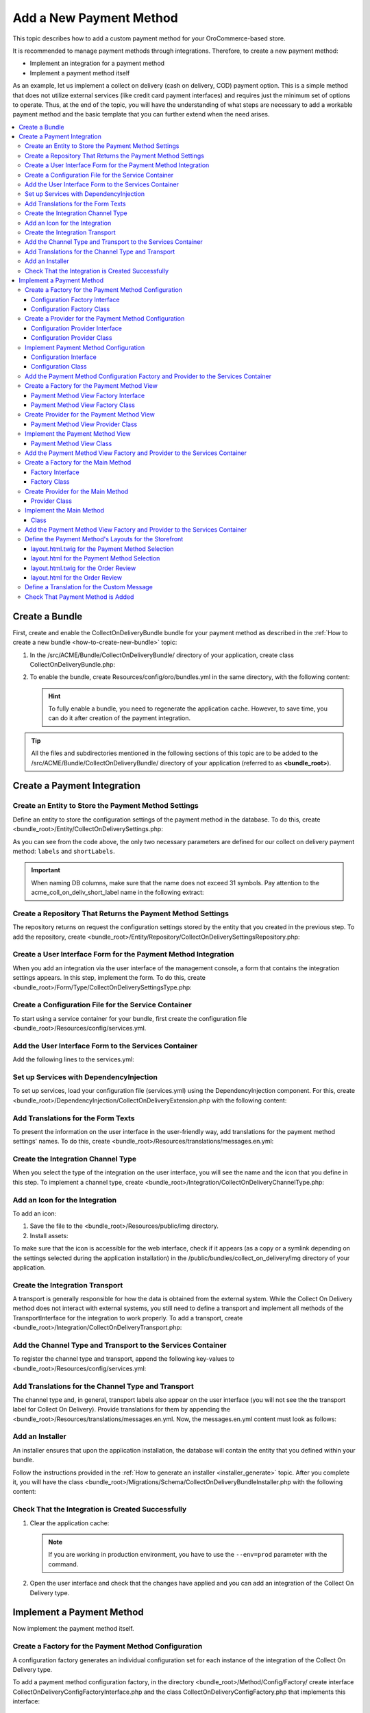 Add a New Payment Method
========================

This topic describes how to add a custom payment method for your OroCommerce-based store.

It is recommended to manage payment methods through integrations. Therefore, to create a new payment method:

- Implement an integration for a payment method
- Implement a payment method itself

As an example, let us implement a collect on delivery (cash on delivery, COD) payment option. This is a simple method that does not utilize external services (like credit card payment interfaces) and requires just the minimum set of options to operate. Thus, at the end of the topic, you will have the understanding of what steps are necessary to add a workable payment method and the basic template that you can further extend when the need arises.

.. contents::
   :local:

Create a Bundle
---------------

First, create and enable the CollectOnDeliveryBundle bundle for your payment method as described in the :ref:`How to create a new bundle <how-to-create-new-bundle>` topic:

1. In the /src/ACME/Bundle/CollectOnDeliveryBundle/ directory of your application, create class CollectOnDeliveryBundle.php:

.. code-block:: php
   :linenos:

    <?php

    namespace ACME\Bundle\CollectOnDeliveryBundle;

    use Symfony\Component\HttpKernel\Bundle\Bundle;

    class CollectOnDeliveryBundle extends Bundle
    {
    }

2. To enable the bundle, create Resources/config/oro/bundles.yml in the same directory, with the following content:

   .. code-block:: yaml
       :linenos:

       # src/ACME/Bundle/CollectOnDeliveryBundle/Resources/config/oro/bundles.yml
       bundles:
           - ACME\Bundle\CollectOnDeliveryBundle\CollectOnDeliveryBundle

   .. hint:: To fully enable a bundle, you need to regenerate the application cache. However, to save time, you can do it after creation of the payment integration.


.. tip::
   All the files and subdirectories mentioned in the following sections of this topic are to be added to the /src/ACME/Bundle/CollectOnDeliveryBundle/ directory of your application (referred to as **<bundle_root>**).

Create a Payment Integration
----------------------------

Create an Entity to Store the Payment Method Settings
^^^^^^^^^^^^^^^^^^^^^^^^^^^^^^^^^^^^^^^^^^^^^^^^^^^^^

Define an entity to store the configuration settings of the payment method in the database. To do this, create <bundle_root>/Entity/CollectOnDeliverySettings.php:

.. code-block:: php
   :linenos:

   <?php

   namespace ACME\Bundle\CollectOnDeliveryBundle\Entity;

   use Doctrine\ORM\Mapping as ORM;
   use Doctrine\Common\Collections\ArrayCollection;
   use Doctrine\Common\Collections\Collection;
   use Oro\Bundle\IntegrationBundle\Entity\Transport;
   use Oro\Bundle\LocaleBundle\Entity\LocalizedFallbackValue;
   use Symfony\Component\HttpFoundation\ParameterBag;

   /**
    * @ORM\Entity(
    *     repositoryClass="ACME\Bundle\CollectOnDeliveryBundle\Entity\Repository\CollectOnDeliverySettingsRepository"
    * )
    */
   class CollectOnDeliverySettings extends Transport
   {
       /**
        * @var Collection|LocalizedFallbackValue[]
        *
        * @ORM\ManyToMany(
        *      targetEntity="Oro\Bundle\LocaleBundle\Entity\LocalizedFallbackValue",
        *      cascade={"ALL"},
        *      orphanRemoval=true
        * )
        * @ORM\JoinTable(
        *      name="acme_coll_on_deliv_trans_label",
        *      joinColumns={
        *          @ORM\JoinColumn(name="transport_id", referencedColumnName="id", onDelete="CASCADE")
        *      },
        *      inverseJoinColumns={
        *          @ORM\JoinColumn(name="localized_value_id", referencedColumnName="id", onDelete="CASCADE", unique=true)
        *      }
        * )
        */
       private $labels;

       /**
        * @var Collection|LocalizedFallbackValue[]
        *
        * @ORM\ManyToMany(
        *      targetEntity="Oro\Bundle\LocaleBundle\Entity\LocalizedFallbackValue",
        *      cascade={"ALL"},
        *      orphanRemoval=true
        * )
        * @ORM\JoinTable(
        *      name="acme_coll_on_deliv_short_label",
        *      joinColumns={
        *          @ORM\JoinColumn(name="transport_id", referencedColumnName="id", onDelete="CASCADE")
        *      },
        *      inverseJoinColumns={
        *          @ORM\JoinColumn(name="localized_value_id", referencedColumnName="id", onDelete="CASCADE", unique=true)
        *      }
        * )
        */
       private $shortLabels;

       /**
        * @var ParameterBag
        */
       private $settings;

       public function __construct()
       {
           $this->labels = new ArrayCollection();
           $this->shortLabels = new ArrayCollection();
       }

       /**
        * @return Collection|LocalizedFallbackValue[]
        */
       public function getLabels()
       {
           return $this->labels;
       }

       /**
        * @param LocalizedFallbackValue $label
        *
        * @return $this
        */
       public function addLabel(LocalizedFallbackValue $label)
       {
           if (!$this->labels->contains($label)) {
               $this->labels->add($label);
           }

           return $this;
       }

       /**
        * @param LocalizedFallbackValue $label
        *
        * @return $this
        */
       public function removeLabel(LocalizedFallbackValue $label)
       {
           if ($this->labels->contains($label)) {
               $this->labels->removeElement($label);
           }

           return $this;
       }

       /**
        * @return Collection|LocalizedFallbackValue[]
        */
       public function getShortLabels()
       {
           return $this->shortLabels;
       }

       /**
        * @param LocalizedFallbackValue $label
        *
        * @return $this
        */
       public function addShortLabel(LocalizedFallbackValue $label)
       {
           if (!$this->shortLabels->contains($label)) {
               $this->shortLabels->add($label);
           }

           return $this;
       }

       /**
        * @param LocalizedFallbackValue $label
        *
        * @return $this
        */
       public function removeShortLabel(LocalizedFallbackValue $label)
       {
           if ($this->shortLabels->contains($label)) {
               $this->shortLabels->removeElement($label);
           }

           return $this;
       }

       /**
        * @return ParameterBag
        */
       public function getSettingsBag()
       {
           if (null === $this->settings) {
               $this->settings = new ParameterBag(
                   [
                       'labels' => $this->getLabels(),
                       'short_labels' => $this->getShortLabels(),
                   ]
               );
           }

           return $this->settings;
       }
   }

As you can see from the code above, the only two necessary parameters are defined for our collect on delivery payment method: ``labels`` and ``shortLabels``.

.. important::
   When naming DB columns, make sure that the name does not exceed 31 symbols. Pay attention to the acme_coll_on_deliv_short_label name in the following extract:

   .. code-block:: php
      :linenos:

        * @ORM\JoinTable(
        *      name="acme_coll_on_deliv_short_label",
        *      joinColumns={
        *          @ORM\JoinColumn(name="transport_id", referencedColumnName="id", onDelete="CASCADE")
        *      },
        *      ...
        * )


Create a Repository That Returns the Payment Method Settings
^^^^^^^^^^^^^^^^^^^^^^^^^^^^^^^^^^^^^^^^^^^^^^^^^^^^^^^^^^^^

The repository returns on request the configuration settings stored by the entity that you created in the previous step. To add the repository, create <bundle_root>/Entity/Repository/CollectOnDeliverySettingsRepository.php:

.. code-block:: php
   :linenos:

   <?php

   namespace ACME\Bundle\CollectOnDeliveryBundle\Entity\Repository;

   use ACME\Bundle\CollectOnDeliveryBundle\Entity\CollectOnDeliverySettings;
   use Doctrine\ORM\EntityRepository;

   class CollectOnDeliverySettingsRepository extends EntityRepository
   {
       /**
        * @return CollectOnDeliverySettings[]
        */
       public function getEnabledSettings()
       {
           return $this->createQueryBuilder('settings')
               ->innerJoin('settings.channel', 'channel')
               ->andWhere('channel.enabled = true')
               ->getQuery()
               ->getResult();
       }
   }

Create a User Interface Form for the Payment Method Integration
^^^^^^^^^^^^^^^^^^^^^^^^^^^^^^^^^^^^^^^^^^^^^^^^^^^^^^^^^^^^^^^

When you add an integration via the user interface of the management console, a form that contains the integration settings appears. In this step, implement the form. To do this, create <bundle_root>/Form/Type/CollectOnDeliverySettingsType.php:

.. code-block:: php
   :linenos:

   <?php

   namespace ACME\Bundle\CollectOnDeliveryBundle\Form\Type;

   use ACME\Bundle\CollectOnDeliveryBundle\Entity\CollectOnDeliverySettings;
   use Oro\Bundle\LocaleBundle\Form\Type\LocalizedFallbackValueCollectionType;
   use Symfony\Component\Form\AbstractType;
   use Symfony\Component\Form\FormBuilderInterface;
   use Symfony\Component\OptionsResolver\OptionsResolver;
   use Symfony\Component\Validator\Constraints\NotBlank;

   class CollectOnDeliverySettingsType extends AbstractType
   {
       const BLOCK_PREFIX = 'acme_collect_on_delivery_setting_type';

       /**
        * {@inheritDoc}
        */
       public function buildForm(FormBuilderInterface $builder, array $options)
       {
           $builder
               ->add(
                   'labels',
                   LocalizedFallbackValueCollectionType::NAME,
                   [
                       'label' => 'acme.collect_on_delivery.settings.labels.label',
                       'required' => true,
                       'options' => ['constraints' => [new NotBlank()]],
                   ]
               )
               ->add(
                   'shortLabels',
                   LocalizedFallbackValueCollectionType::NAME,
                   [
                       'label' => 'acme.collect_on_delivery.settings.short_labels.label',
                       'required' => true,
                       'options' => ['constraints' => [new NotBlank()]],
                   ]
               );
       }

       /**
        * {@inheritDoc}
        */
       public function configureOptions(OptionsResolver $resolver)
       {
           $resolver->setDefaults(
               [
                   'data_class' => CollectOnDeliverySettings::class,
               ]
           );
       }

       /**
        * {@inheritDoc}
        */
       public function getBlockPrefix()
       {
           return self::BLOCK_PREFIX;
       }

   }

Create a Configuration File for the Service Container
^^^^^^^^^^^^^^^^^^^^^^^^^^^^^^^^^^^^^^^^^^^^^^^^^^^^^

To start using a service container for your bundle, first create the configuration file <bundle_root>/Resources/config/services.yml.

Add the User Interface Form to the Services Container
^^^^^^^^^^^^^^^^^^^^^^^^^^^^^^^^^^^^^^^^^^^^^^^^^^^^^

Add the following lines to the services.yml:

.. code-block:: yaml
   :linenos:

     acme_collect_on_delivery.form.type.settings:
         class: 'ACME\Bundle\CollectOnDeliveryBundle\Form\Type\CollectOnDeliverySettingsType'
         tags:
             - { name: form.type }


Set up Services with DependencyInjection
^^^^^^^^^^^^^^^^^^^^^^^^^^^^^^^^^^^^^^^^

To set up services, load your configuration file (services.yml) using the DependencyInjection component. For this, create <bundle_root>/DependencyInjection/CollectOnDeliveryExtension.php with the following content:

.. code-block:: php
   :linenos:

   <?php

   namespace ACME\Bundle\CollectOnDeliveryBundle\DependencyInjection;

   use Symfony\Component\Config\FileLocator;
   use Symfony\Component\DependencyInjection\ContainerBuilder;
   use Symfony\Component\DependencyInjection\Loader;
   use Symfony\Component\HttpKernel\DependencyInjection\Extension;

   class CollectOnDeliveryExtension extends Extension
   {
       /** @internal */
       const ALIAS = 'collect_on_delivery';

       /**
        * @param array            $configs
        * @param ContainerBuilder $container
        *
        * @throws \Exception
        */
       public function load(array $configs, ContainerBuilder $container)
       {
           $loader = new Loader\YamlFileLoader($container, new FileLocator(__DIR__.'/../Resources/config'));
           $loader->load('services.yml');
       }

       /**
        * @return string
        */
       public function getAlias()
       {
           return static::ALIAS;
       }
   }



Add Translations for the Form Texts
^^^^^^^^^^^^^^^^^^^^^^^^^^^^^^^^^^^

To present the information on the user interface in the user-friendly way, add translations for the payment method settings' names. To do this, create <bundle_root>/Resources/translations/messages.en.yml:

.. code-block:: yaml
   :linenos:

   acme:
    collect_on_delivery:
        settings:
            labels.label: 'Label'
            short_labels.label: 'Short Label'


Create the Integration Channel Type
^^^^^^^^^^^^^^^^^^^^^^^^^^^^^^^^^^^

When you select the type of the integration on the user interface, you will see the name and the icon that you define in this step. To implement a channel type, create <bundle_root>/Integration/CollectOnDeliveryChannelType.php:

.. code-block:: php
   :linenos:

   <?php

   namespace ACME\Bundle\CollectOnDeliveryBundle\Integration;

   use Oro\Bundle\IntegrationBundle\Provider\ChannelInterface;
   use Oro\Bundle\IntegrationBundle\Provider\IconAwareIntegrationInterface;

   class CollectOnDeliveryChannelType implements ChannelInterface, IconAwareIntegrationInterface
   {

       /**
        * {@inheritDoc}
        */
       public function getLabel()
       {
           return 'acme.collect_on_delivery.channel_type.label';
       }

       /**
        * {@inheritDoc}
        */
       public function getIcon()
       {
           return 'bundles/acmecollectondelivery/img/collect-on-delivery-icon.png';
       }
   }

Add an Icon for the Integration
^^^^^^^^^^^^^^^^^^^^^^^^^^^^^^^

To add an icon:

1. Save the file to the <bundle_root>/Resources/public/img directory.
2. Install assets:

   .. code-block:: bash
       :linenos:

       bin/console assets:install --symlink

To make sure that the icon is accessible for the web interface, check if it appears (as a copy or a symlink depending on the settings selected during the application installation) in the /public/bundles/collect_on_delivery/img directory of your application.

Create the Integration Transport
^^^^^^^^^^^^^^^^^^^^^^^^^^^^^^^^

A transport is generally responsible for how the data is obtained from the external system. While the Collect On Delivery method does not interact with external systems, you still need to define a transport and implement all methods of the TransportInterface for the integration to work properly. To add a transport, create <bundle_root>/Integration/CollectOnDeliveryTransport.php:

.. code-block:: php
   :linenos:


   <?php

   namespace ACME\Bundle\CollectOnDeliveryBundle\Integration;

   use ACME\Bundle\CollectOnDeliveryBundle\Entity\CollectOnDeliverySettings;
   use ACME\Bundle\CollectOnDeliveryBundle\Form\Type\CollectOnDeliverySettingsType;
   use Oro\Bundle\IntegrationBundle\Entity\Transport;
   use Oro\Bundle\IntegrationBundle\Provider\TransportInterface;

   class CollectOnDeliveryTransport implements TransportInterface
   {
       /**
        * {@inheritDoc}
        */
       public function init(Transport $transportEntity)
       {
       }

       /**
        * {@inheritDoc}
        */
       public function getLabel()
       {
           return 'acme.collect_on_delivery.settings.transport.label';
       }

       /**
        * {@inheritDoc}
        */
       public function getSettingsFormType()
       {
           return CollectOnDeliverySettingsType::class;
       }

       /**
        * {@inheritDoc}
        */
       public function getSettingsEntityFQCN()
       {
           return CollectOnDeliverySettings::class;
       }
   }


Add the Channel Type and Transport to the Services Container
^^^^^^^^^^^^^^^^^^^^^^^^^^^^^^^^^^^^^^^^^^^^^^^^^^^^^^^^^^^^

To register the channel type and transport, append the following key-values to <bundle_root>/Resources/config/services.yml:

.. code-block:: none
   :linenos:

   parameters:
       acme_collect_on_delivery.integration.type: 'collect_on_delivery'

   services:
       acme_collect_on_delivery.integration.channel:
           class: 'ACME\Bundle\CollectOnDeliveryBundle\Integration\CollectOnDeliveryChannelType'
           public: true
           tags:
               - { name: oro_integration.channel, type: %acme_collect_on_delivery.integration.type% }
               
       acme_collect_on_delivery.integration.transport:
           class: 'ACME\Bundle\CollectOnDeliveryBundle\Integration\CollectOnDeliveryTransport'
           public: false
           tags:
               - { name: oro_integration.transport, type: %acme_collect_on_delivery.integration.type%, channel_type: %acme_collect_on_delivery.integration.type% }


Add Translations for the Channel Type and Transport
^^^^^^^^^^^^^^^^^^^^^^^^^^^^^^^^^^^^^^^^^^^^^^^^^^^

The channel type and, in general, transport labels also appear on the user interface (you will not see the the transport label for Collect On Delivery). Provide translations for them by appending the <bundle_root>/Resources/translations/messages.en.yml. Now, the messages.en.yml content must look as follows:

.. code-block:: yaml
   :linenos:

   acme:
       collect_on_delivery:
           settings:
               labels.label: 'Labels'
               short_labels.label: 'Short Labels'
               transport.label: 'Collect on delivery'

           channel_type.label: 'Collect on delivery'


Add an Installer
^^^^^^^^^^^^^^^^

An installer ensures that upon the application installation, the database will contain the entity that you defined within your bundle.

Follow the instructions provided in the :ref:`How to generate an installer <installer_generate>` topic. After you complete it, you will have the class <bundle_root>/Migrations/Schema/CollectOnDeliveryBundleInstaller.php with the following content:

.. code-block:: php
   :linenos:

   <?php

   namespace ACME\Bundle\CollectOnDeliveryBundle\Migrations\Schema;

   use Doctrine\DBAL\Schema\Schema;
   use Oro\Bundle\MigrationBundle\Migration\Installation;
   use Oro\Bundle\MigrationBundle\Migration\QueryBag;

   /**
    * @SuppressWarnings(PHPMD.TooManyMethods)
    * @SuppressWarnings(PHPMD.ExcessiveClassLength)
    */
   class CollectOnDeliveryBundleInstaller implements Installation
   {
       /**
        * {@inheritDoc}
        */
       public function getMigrationVersion()
       {
           return 'v1_0';
       }

       /**
        * {@inheritDoc}
        */
       public function up(Schema $schema, QueryBag $queries)
       {
           /** Tables generation **/
           $this->createAcmeCollOnDelivTransLabelTable($schema);
           $this->createAcmeCollOnDelivShortLabelTable($schema);

           /** Foreign keys generation **/
           $this->addAcmeCollOnDelivTransLabelForeignKeys($schema);
           $this->addAcmeCollOnDelivShortLabelForeignKeys($schema);
       }

       /**
        * Create acme_coll_on_deliv_trans_label table
        *
        * @param Schema $schema
        */
       protected function createAcmeCollOnDelivTransLabelTable(Schema $schema)
       {
           $table = $schema->createTable('acme_coll_on_deliv_trans_label');
           $table->addColumn('transport_id', 'integer', []);
           $table->addColumn('localized_value_id', 'integer', []);
           $table->setPrimaryKey(['transport_id', 'localized_value_id']);
           $table->addIndex(['transport_id'], 'idx_13476d069909c13f', []);
           $table->addUniqueIndex(['localized_value_id'], 'uniq_13476d06eb576e89');
       }

       /**
        * Create acme_coll_on_deliv_short_label table
        *
        * @param Schema $schema
        */
       protected function createAcmeCollOnDelivShortLabelTable(Schema $schema)
       {
           $table = $schema->createTable('acme_coll_on_deliv_short_label');
           $table->addColumn('transport_id', 'integer', []);
           $table->addColumn('localized_value_id', 'integer', []);
           $table->addUniqueIndex(['localized_value_id'], 'uniq_2c81a8dceb576e89');
           $table->addIndex(['transport_id'], 'idx_2c81a8dc9909c13f', []);
           $table->setPrimaryKey(['transport_id', 'localized_value_id']);
       }

       /**
        * Add acme_coll_on_deliv_trans_label foreign keys.
        *
        * @param Schema $schema
        */
       protected function addAcmeCollOnDelivTransLabelForeignKeys(Schema $schema)
       {
           $table = $schema->getTable('acme_coll_on_deliv_trans_label');
           $table->addForeignKeyConstraint(
               $schema->getTable('oro_fallback_localization_val'),
               ['localized_value_id'],
               ['id'],
               ['onUpdate' => null, 'onDelete' => 'CASCADE']
           );
           $table->addForeignKeyConstraint(
               $schema->getTable('oro_integration_transport'),
               ['transport_id'],
               ['id'],
               ['onUpdate' => null, 'onDelete' => 'CASCADE']
           );
       }

       /**
        * Add acme_coll_on_deliv_short_label foreign keys.
        *
        * @param Schema $schema
        */
       protected function addAcmeCollOnDelivShortLabelForeignKeys(Schema $schema)
       {
           $table = $schema->getTable('acme_coll_on_deliv_short_label');
           $table->addForeignKeyConstraint(
               $schema->getTable('oro_fallback_localization_val'),
               ['localized_value_id'],
               ['id'],
               ['onUpdate' => null, 'onDelete' => 'CASCADE']
           );
           $table->addForeignKeyConstraint(
               $schema->getTable('oro_integration_transport'),
               ['transport_id'],
               ['id'],
               ['onUpdate' => null, 'onDelete' => 'CASCADE']
           );
       }
   }


Check That the Integration is Created Successfully
^^^^^^^^^^^^^^^^^^^^^^^^^^^^^^^^^^^^^^^^^^^^^^^^^^

1. Clear the application cache:

   .. code-block:: bash
       :linenos:

       bin/console cache:clear

   .. note::

      If you are working in production environment, you have to use the ``--env=prod`` parameter  with the command.

2. Open the user interface and check that the changes have applied and you can add an integration of the Collect On Delivery type.


Implement a Payment Method
--------------------------

Now implement the payment method itself.


Create a Factory for the Payment Method Configuration
^^^^^^^^^^^^^^^^^^^^^^^^^^^^^^^^^^^^^^^^^^^^^^^^^^^^^

A configuration factory generates an individual configuration set for each instance of the integration of the Collect On Delivery type.


To add a payment method configuration factory, in the directory <bundle_root>/Method/Config/Factory/ create interface CollectOnDeliveryConfigFactoryInterface.php and the class CollectOnDeliveryConfigFactory.php that implements this interface:


Configuration Factory Interface
~~~~~~~~~~~~~~~~~~~~~~~~~~~~~~~

.. code-block:: php
   :linenos:

   <?php

   namespace ACME\Bundle\CollectOnDeliveryBundle\PaymentMethod\Config\Factory;

   use ACME\Bundle\CollectOnDeliveryBundle\Entity\CollectOnDeliverySettings;
   use ACME\Bundle\CollectOnDeliveryBundle\PaymentMethod\Config\CollectOnDeliveryConfigInterface;

   interface CollectOnDeliveryConfigFactoryInterface
   {
       /**
        * @param CollectOnDeliverySettings $settings
        * @return CollectOnDeliveryConfigInterface
        */
       public function create(CollectOnDeliverySettings $settings);
   }

Configuration Factory Class
~~~~~~~~~~~~~~~~~~~~~~~~~~~


.. code-block:: php
   :linenos:

   <?php

   namespace ACME\Bundle\CollectOnDeliveryBundle\PaymentMethod\Config\Factory;

   use ACME\Bundle\CollectOnDeliveryBundle\Entity\CollectOnDeliverySettings;
   use ACME\Bundle\CollectOnDeliveryBundle\PaymentMethod\Config\CollectOnDeliveryConfig;
   use Doctrine\Common\Collections\Collection;
   use Oro\Bundle\IntegrationBundle\Generator\IntegrationIdentifierGeneratorInterface;
   use Oro\Bundle\LocaleBundle\Helper\LocalizationHelper;

   class CollectOnDeliveryConfigFactory implements CollectOnDeliveryConfigFactoryInterface
   {
       /**
        * @var LocalizationHelper
        */
       private $localizationHelper;

       /**
        * @var IntegrationIdentifierGeneratorInterface
        */
       private $identifierGenerator;

       /**
        * @param LocalizationHelper $localizationHelper
        * @param IntegrationIdentifierGeneratorInterface $identifierGenerator
        */
       public function __construct(
           LocalizationHelper $localizationHelper,
           IntegrationIdentifierGeneratorInterface $identifierGenerator
       ) {
           $this->localizationHelper = $localizationHelper;
           $this->identifierGenerator = $identifierGenerator;
       }

       /**
        * {@inheritDoc}
        */
       public function create(CollectOnDeliverySettings $settings)
       {
           $params = [];
           $channel = $settings->getChannel();

           $params[CollectOnDeliveryConfig::LABEL_KEY] = $this->getLocalizedValue($settings->getLabels());
           $params[CollectOnDeliveryConfig::SHORT_LABEL_KEY] = $this->getLocalizedValue($settings->getShortLabels());
           $params[CollectOnDeliveryConfig::ADMIN_LABEL_KEY] = $channel->getName();
           $params[CollectOnDeliveryConfig::PAYMENT_METHOD_IDENTIFIER_KEY] =
               $this->identifierGenerator->generateIdentifier($channel);

           return new CollectOnDeliveryConfig($params);
       }

       /**
        * @param Collection $values
        *
        * @return string
        */
       private function getLocalizedValue(Collection $values)
       {
           return (string)$this->localizationHelper->getLocalizedValue($values);
       }
   }

Create a Provider for the Payment Method Configuration
^^^^^^^^^^^^^^^^^^^^^^^^^^^^^^^^^^^^^^^^^^^^^^^^^^^^^^

A configuration provider accepts and integration id and returns settings based on it.


To add a payment method configuration provider, in the directory <bundle_root>/Method/Config/Provider/ create interface CollectOnDeliveryConfigProviderInterface.php and the class CollectOnDeliveryConfigProvider.php that implements this interface:


Configuration Provider Interface
~~~~~~~~~~~~~~~~~~~~~~~~~~~~~~~~

.. code-block:: php
   :linenos:

   <?php

   namespace ACME\Bundle\CollectOnDeliveryBundle\PaymentMethod\Config\Provider;

   use ACME\Bundle\CollectOnDeliveryBundle\PaymentMethod\Config\CollectOnDeliveryConfigInterface;

   interface CollectOnDeliveryConfigProviderInterface
   {
       /**
        * @return CollectOnDeliveryConfigInterface[]
        */
       public function getPaymentConfigs();

       /**
        * @param string $identifier
        * @return CollectOnDeliveryConfigInterface|null
        */
       public function getPaymentConfig($identifier);

       /**
        * @param string $identifier
        * @return bool
        */
       public function hasPaymentConfig($identifier);
   }


Configuration Provider Class
~~~~~~~~~~~~~~~~~~~~~~~~~~~~

.. code-block:: php
   :linenos:

   <?php

   namespace ACME\Bundle\CollectOnDeliveryBundle\PaymentMethod\Config\Provider;

   use ACME\Bundle\CollectOnDeliveryBundle\Entity\CollectOnDeliverySettings;
   use ACME\Bundle\CollectOnDeliveryBundle\Entity\Repository\CollectOnDeliverySettingsRepository;
   use ACME\Bundle\CollectOnDeliveryBundle\PaymentMethod\Config\CollectOnDeliveryConfigInterface;
   use ACME\Bundle\CollectOnDeliveryBundle\PaymentMethod\Config\Factory\CollectOnDeliveryConfigFactoryInterface;
   use Doctrine\Common\Persistence\ManagerRegistry;
   use Psr\Log\LoggerInterface;

   class CollectOnDeliveryConfigProvider implements CollectOnDeliveryConfigProviderInterface
   {
       /**
        * @var ManagerRegistry
        */
       protected $doctrine;

       /**
        * @var CollectOnDeliveryConfigFactoryInterface
        */
       protected $configFactory;

       /**
        * @var CollectOnDeliveryConfigInterface[]
        */
       protected $configs;

       /**
        * @var LoggerInterface
        */
       protected $logger;

       /**
        * @param ManagerRegistry $doctrine
        * @param LoggerInterface $logger
        * @param CollectOnDeliveryConfigFactoryInterface $configFactory
        */
       public function __construct(
           ManagerRegistry $doctrine,
           LoggerInterface $logger,
           CollectOnDeliveryConfigFactoryInterface $configFactory
       ) {
           $this->doctrine = $doctrine;
           $this->logger = $logger;
           $this->configFactory = $configFactory;
       }

       /**
        * {@inheritDoc}
        */
       public function getPaymentConfigs()
       {
           $configs = [];

           $settings = $this->getEnabledIntegrationSettings();

           foreach ($settings as $setting) {
               $config = $this->configFactory->create($setting);

               $configs[$config->getPaymentMethodIdentifier()] = $config;
           }

           return $configs;
       }

       /**
        * {@inheritDoc}
        */
       public function getPaymentConfig($identifier)
       {
           $paymentConfigs = $this->getPaymentConfigs();

           if ([] === $paymentConfigs || false === array_key_exists($identifier, $paymentConfigs)) {
               return null;
           }

           return $paymentConfigs[$identifier];
       }

       /**
        * {@inheritDoc}
        */
       public function hasPaymentConfig($identifier)
       {
           return null !== $this->getPaymentConfig($identifier);
       }

       /**
        * @return CollectOnDeliverySettings[]
        */
       protected function getEnabledIntegrationSettings()
       {
           try {
               /** @var CollectOnDeliverySettingsRepository $repository */
               $repository = $this->doctrine
                   ->getManagerForClass(CollectOnDeliverySettings::class)
                   ->getRepository(CollectOnDeliverySettings::class);

               return $repository->getEnabledSettings();
           } catch (\UnexpectedValueException $e) {
               $this->logger->critical($e->getMessage());

               return [];
           }
       }
   }


Implement Payment Method Configuration
^^^^^^^^^^^^^^^^^^^^^^^^^^^^^^^^^^^^^^

In the <bundle_root>/Method/Config directory, create the CollectOnDeliveryConfigInterface.php interface and the CollectOnDeliveryConfig.php class that implements this interface:


Configuration Interface
~~~~~~~~~~~~~~~~~~~~~~~

.. code-block:: php
   :linenos:

   <?php

   namespace ACME\Bundle\CollectOnDeliveryBundle\PaymentMethod\Config;

   use Oro\Bundle\PaymentBundle\Method\Config\PaymentConfigInterface;

   interface CollectOnDeliveryConfigInterface extends PaymentConfigInterface
   {
   }

Configuration Class
~~~~~~~~~~~~~~~~~~~

.. code-block:: php
   :linenos:

   <?php

   namespace ACME\Bundle\CollectOnDeliveryBundle\PaymentMethod\Config;

   use Symfony\Component\HttpFoundation\ParameterBag;

   class CollectOnDeliveryConfig extends ParameterBag implements CollectOnDeliveryConfigInterface
   {
       const LABEL_KEY = 'label';
       const SHORT_LABEL_KEY = 'short_label';
       const ADMIN_LABEL_KEY = 'admin_label';
       const PAYMENT_METHOD_IDENTIFIER_KEY = 'payment_method_identifier';

       /**
        * {@inheritDoc}
        */
       public function __construct(array $parameters)
       {
           parent::__construct($parameters);
       }

       /**
        * {@inheritDoc}
        */
       public function getLabel()
       {
           return (string)$this->get(self::LABEL_KEY);
       }

       /**
        * {@inheritDoc}
        */
       public function getShortLabel()
       {
           return (string)$this->get(self::SHORT_LABEL_KEY);
       }

       /**
        * {@inheritDoc}
        */
       public function getAdminLabel()
       {
           return (string)$this->get(self::ADMIN_LABEL_KEY);
       }

       /**
        * {@inheritDoc}
        */
       public function getPaymentMethodIdentifier()
       {
           return (string)$this->get(self::PAYMENT_METHOD_IDENTIFIER_KEY);
       }
   }


Add the Payment Method Configuration Factory and Provider to the Services Container
^^^^^^^^^^^^^^^^^^^^^^^^^^^^^^^^^^^^^^^^^^^^^^^^^^^^^^^^^^^^^^^^^^^^^^^^^^^^^^^^^^^

To register the payment method configuration factory and provider, append the following key-values to <bundle_root>/Resources/config/services.yml:

.. code-block:: yaml
   :linenos:

    acme_collect_on_delivery.factory.collect_on_delivery_config:
        class: ACME\Bundle\CollectOnDeliveryBundle\Method\Config\Factory\CollectOnDeliveryConfigFactory
        public: false
        arguments:
            - '@oro_locale.helper.localization'
            - '@acme_collect_on_delivery.generator.collect_on_delivery_config_identifier'

    acme_collect_on_delivery.payment_method.config.provider:
        class: ACME\Bundle\CollectOnDeliveryBundle\Method\Config\Provider\CollectOnDeliveryConfigProvider
        arguments:
            - '@doctrine'
            - '@logger'
            - '@acme_collect_on_delivery.factory.collect_on_delivery_config'


Create a Factory for the Payment Method View
^^^^^^^^^^^^^^^^^^^^^^^^^^^^^^^^^^^^^^^^^^^^

Views provide the set of options for the payment method blocks that users see when they select the Collect on Delivery payment method and review the orders during the checkout.

To add a payment method view factory, in the directory <bundle_root>/Method/View/Factory/ create interface CollectOnDeliveryViewFactoryInterface.php and the class CollectOnDeliveryViewFactory.php that implements this interface:

Payment Method View Factory Interface
~~~~~~~~~~~~~~~~~~~~~~~~~~~~~~~~~~~~~

.. code-block:: php
   :linenos:

   <?php

   namespace ACME\Bundle\CollectOnDeliveryBundle\Method\View\Factory;

   use ACME\Bundle\CollectOnDeliveryBundle\Method\Config\CollectOnDeliveryConfigInterface;
   use Oro\Bundle\PaymentBundle\Method\View\PaymentMethodViewInterface;

   interface CollectOnDeliveryViewFactoryInterface
   {
       /**
        * @param CollectOnDeliveryConfigInterface $config
        * @return PaymentMethodViewInterface
        */
       public function create(CollectOnDeliveryConfigInterface $config);
   }

Payment Method View Factory Class
~~~~~~~~~~~~~~~~~~~~~~~~~~~~~~~~~

.. code-block:: php
   :linenos:

   <?php

   namespace ACME\Bundle\CollectOnDeliveryBundle\Method\View\Factory;

   use ACME\Bundle\CollectOnDeliveryBundle\Method\Config\CollectOnDeliveryConfigInterface;
   use ACME\Bundle\CollectOnDeliveryBundle\Method\View\CollectOnDeliveryView;

   class CollectOnDeliveryViewFactory implements CollectOnDeliveryViewFactoryInterface
   {
       /**
        * {@inheritDoc}
        */
       public function create(CollectOnDeliveryConfigInterface $config)
       {
           return new CollectOnDeliveryView($config);
       }
   }

Create Provider for the Payment Method View
^^^^^^^^^^^^^^^^^^^^^^^^^^^^^^^^^^^^^^^^^^^

To add a payment method view provider, create <bundle_root>/Method/View/Provider/CollectOnDeliveryViewProvider.php:


Payment Method View Provider Class
~~~~~~~~~~~~~~~~~~~~~~~~~~~~~~~~~~

.. code-block:: php
   :linenos:

   <?php

   namespace ACME\Bundle\CollectOnDeliveryBundle\Method\View\Provider;

   use ACME\Bundle\CollectOnDeliveryBundle\Method\Config\CollectOnDeliveryConfigInterface;
   use ACME\Bundle\CollectOnDeliveryBundle\Method\Config\Provider\CollectOnDeliveryConfigProviderInterface;
   use ACME\Bundle\CollectOnDeliveryBundle\Method\View\Factory\CollectOnDeliveryViewFactoryInterface;
   use Oro\Bundle\PaymentBundle\Method\View\AbstractPaymentMethodViewProvider;

   class CollectOnDeliveryViewProvider extends AbstractPaymentMethodViewProvider
   {
       /** @var CollectOnDeliveryViewFactoryInterface */
       private $factory;

       /** @var CollectOnDeliveryConfigProviderInterface */
       private $configProvider;

       /**
        * @param CollectOnDeliveryConfigProviderInterface $configProvider
        * @param CollectOnDeliveryViewFactoryInterface $factory
        */
       public function __construct(
           CollectOnDeliveryConfigProviderInterface $configProvider,
           CollectOnDeliveryViewFactoryInterface $factory
       ) {
           $this->factory = $factory;
           $this->configProvider = $configProvider;

           parent::__construct();
       }

       /**
        * {@inheritDoc}
        */
       protected function buildViews()
       {
           $configs = $this->configProvider->getPaymentConfigs();
           foreach ($configs as $config) {
               $this->addCollectOnDeliveryView($config);
           }
       }

       /**
        * @param CollectOnDeliveryConfigInterface $config
        */
       protected function addCollectOnDeliveryView(CollectOnDeliveryConfigInterface $config)
       {
           $this->addView(
               $config->getPaymentMethodIdentifier(),
               $this->factory->create($config)
           );
       }
   }


Implement the Payment Method View
^^^^^^^^^^^^^^^^^^^^^^^^^^^^^^^^^

Finally, to implement the payment method view, create <bundle_root>/Method/ViewCollectOnDeliveryView.php:


Payment Method View Class
~~~~~~~~~~~~~~~~~~~~~~~~~

.. code-block:: php
   :linenos:

   <?php

   namespace ACME\Bundle\CollectOnDeliveryBundle\Method\View;

   use ACME\Bundle\CollectOnDeliveryBundle\Method\Config\CollectOnDeliveryConfigInterface;
   use Oro\Bundle\PaymentBundle\Context\PaymentContextInterface;
   use Oro\Bundle\PaymentBundle\Method\View\PaymentMethodViewInterface;

   class CollectOnDeliveryView implements PaymentMethodViewInterface
   {
       /**
        * @var CollectOnDeliveryConfigInterface
        */
       protected $config;

       /**
        * @param CollectOnDeliveryConfigInterface $config
        */
       public function __construct(CollectOnDeliveryConfigInterface $config)
       {
           $this->config = $config;
       }

       /**
        * {@inheritDoc}
        */
       public function getOptions(PaymentContextInterface $context)
       {
           return [];
       }

       /**
        * {@inheritDoc}
        */
       public function getBlock()
       {
           return '_payment_methods_collect_on_delivery_widget';
       }

       /**
        * {@inheritDoc}
        */
       public function getLabel()
       {
           return $this->config->getLabel();
       }

       /**
        * {@inheritDoc}
        */
       public function getShortLabel()
       {
           return $this->config->getShortLabel();
       }

       /**
        * {@inheritDoc}
        */
       public function getAdminLabel()
       {
           return $this->config->getAdminLabel();
       }

       /** {@inheritDoc} */
       public function getPaymentMethodIdentifier()
       {
           return $this->config->getPaymentMethodIdentifier();
       }
   }



Add the Payment Method View Factory and Provider to the Services Container
^^^^^^^^^^^^^^^^^^^^^^^^^^^^^^^^^^^^^^^^^^^^^^^^^^^^^^^^^^^^^^^^^^^^^^^^^^

To register the payment method view factory and provider, append the following key-values to <bundle_root>/Resources/config/services.yml:

.. code-block:: yaml
   :linenos:

    acme_collect_on_delivery.factory.method_view.collect_on_delivery:
        class: ACME\Bundle\CollectOnDeliveryBundle\Method\View\Factory\CollectOnDeliveryViewFactory
        public: false

    acme_collect_on_delivery.payment_method_view_provider.collect_on_delivery:
        class: ACME\Bundle\CollectOnDeliveryBundle\Method\View\Provider\CollectOnDeliveryViewProvider
        public: false
        arguments:
            - '@acme_collect_on_delivery.payment_method.config.provider'
            - '@acme_collect_on_delivery.factory.method_view.collect_on_delivery'
        tags:
            - { name: oro_payment.payment_method_view_provider }

Create a Factory for the Main Method
^^^^^^^^^^^^^^^^^^^^^^^^^^^^^^^^^^^^

To add a payment method factory, in the directory <bundle_root>/Method/Factory/ create interface CollectOnDeliveryFactoryInterface.php and the class CollectOnDeliveryFactory.php that implements this interface:

Factory Interface
~~~~~~~~~~~~~~~~~

.. code-block:: php
   :linenos:

   <?php

   namespace ACME\Bundle\CollectOnDeliveryBundle\Method\Factory;

   use ACME\Bundle\CollectOnDeliveryBundle\Method\Config\CollectOnDeliveryConfigInterface;
   use Oro\Bundle\PaymentBundle\Method\PaymentMethodInterface;

   interface CollectOnDeliveryMethodFactoryInterface
   {
       /**
        * @param CollectOnDeliveryConfigInterface $config
        * @return PaymentMethodInterface
        */
       public function create(CollectOnDeliveryConfigInterface $config);
   }


Factory Class
~~~~~~~~~~~~~

.. code-block:: php
   :linenos:

   <?php

   namespace ACME\Bundle\CollectOnDeliveryBundle\Method\Factory;

   use ACME\Bundle\CollectOnDeliveryBundle\Method\Config\CollectOnDeliveryConfigInterface;
   use ACME\Bundle\CollectOnDeliveryBundle\PMethod\CollectOnDelivery;

   class CollectOnDeliveryMethodFactory implements CollectOnDeliveryMethodFactoryInterface
   {
       /**
        * {@inheritDoc}
        */
       public function create(CollectOnDeliveryConfigInterface $config)
       {
           return new CollectOnDelivery($config);
       }
   }

Create Provider for the Main Method
^^^^^^^^^^^^^^^^^^^^^^^^^^^^^^^^^^^

To add a payment method provider, create <bundle_root>/Method/Provider/CollectOnDeliveryProvider.php:


Provider Class
~~~~~~~~~~~~~~

.. code-block:: php
   :linenos:

   <?php

   namespace ACME\Bundle\CollectOnDeliveryBundle\Method\Provider;

   use ACME\Bundle\CollectOnDeliveryBundle\Method\Config\CollectOnDeliveryConfigInterface;
   use ACME\Bundle\CollectOnDeliveryBundle\Method\Config\Provider\CollectOnDeliveryConfigProviderInterface;
   use ACME\Bundle\CollectOnDeliveryBundle\Method\Factory\CollectOnDeliveryMethodFactoryInterface;
   use Oro\Bundle\PaymentBundle\Method\Provider\AbstractPaymentMethodProvider;

   class CollectOnDeliveryMethodProvider extends AbstractPaymentMethodProvider
   {
       /**
        * @var CollectOnDeliveryMethodFactoryInterface
        */
       protected $factory;

       /**
        * @var CollectOnDeliveryConfigProviderInterface
        */
       private $configProvider;

       /**
        * @param CollectOnDeliveryConfigProviderInterface $configProvider
        * @param CollectOnDeliveryMethodFactoryInterface $factory
        */
       public function __construct(
           CollectOnDeliveryConfigProviderInterface $configProvider,
           CollectOnDeliveryMethodFactoryInterface $factory
       ) {
           parent::__construct();

           $this->configProvider = $configProvider;
           $this->factory = $factory;
       }

       /**
        * {@inheritDoc}
        */
       protected function collectMethods()
       {
           $configs = $this->configProvider->getPaymentConfigs();
           foreach ($configs as $config) {
               $this->addCollectOnDeliveryMethod($config);
           }
       }

       /**
        * @param CollectOnDeliveryConfigInterface $config
        */
       protected function addCollectOnDeliveryMethod(CollectOnDeliveryConfigInterface $config)
       {
           $this->addMethod(
               $config->getPaymentMethodIdentifier(),
               $this->factory->create($config)
           );
       }
   }


Implement the Main Method
^^^^^^^^^^^^^^^^^^^^^^^^^

Now, implement the main method. To do this, create the <bundle_root>/Method/CollectOnDelivery.php class:


Class
~~~~~

.. code-block:: php
   :linenos:

   <?php

   namespace ACME\Bundle\CollectOnDeliveryBundle\Method;

   use ACME\Bundle\CollectOnDeliveryBundle\Method\Config\CollectOnDeliveryConfigInterface;
   use Oro\Bundle\PaymentBundle\Context\PaymentContextInterface;
   use Oro\Bundle\PaymentBundle\Entity\PaymentTransaction;
   use Oro\Bundle\PaymentBundle\Method\PaymentMethodInterface;

   class CollectOnDelivery implements PaymentMethodInterface
   {
       /**
        * @var CollectOnDeliveryConfigInterface
        */
       protected $config;

       /**
        * @param CollectOnDeliveryConfigInterface $config
        */
       public function __construct(CollectOnDeliveryConfigInterface $config)
       {
           $this->config = $config;
       }

       /**
        * {@inheritDoc}
        */
       public function execute($action, PaymentTransaction $paymentTransaction)
       {
           $paymentTransaction->setAction(PaymentMethodInterface::PURCHASE);
           $paymentTransaction->setActive(true);
           $paymentTransaction->setSuccessful(true);

           return [];
       }

       /**
        * {@inheritDoc}
        */
       public function getIdentifier()
       {
           return $this->config->getPaymentMethodIdentifier();
       }

       /**
        * {@inheritDoc}
        */
       public function isApplicable(PaymentContextInterface $context)
       {
           return true;
       }

       /**
        * {@inheritDoc}
        */
       public function supports($actionName)
       {
           return $actionName === self::PURCHASE;
       }
   }

.. hint::
   Pay attention to the lines:

   .. code-block:: yaml
      :linenos:

          $paymentTransaction->setAction(PaymentMethodInterface::PURCHASE);

      ...

      /**
      * {@inheritDoc}
      */
       public function supports($actionName)
       {
           return $actionName === self::PURCHASE;
       }

   This is where you define which transaction types are associated with the payment method. To keep it simple, for Collect On Delivery a single transaction is defined. Thus, it will work the following way: when a user submits an order, the "purchase" transaction takes place, and the order status becomes "purchased".

    Check `PaymentMethodInterface <https://github.com/oroinc/orocommerce/blob/master/src/Oro/Bundle/PaymentBundle/Method/PaymentMethodInterface.php>`_ for more information on other predefined transactions.

Add the Payment Method View Factory and Provider to the Services Container
^^^^^^^^^^^^^^^^^^^^^^^^^^^^^^^^^^^^^^^^^^^^^^^^^^^^^^^^^^^^^^^^^^^^^^^^^^

To register the payment method main factory and provider, append the following key-values to <bundle_root>/Resources/config/services.yml:

.. code-block:: yaml
   :linenos:

    acme_collect_on_delivery.factory.method.collect_on_delivery:
        class: ACME\Bundle\CollectOnDeliveryBundle\Method\Factory\CollectOnDeliveryMethodFactory
        public: false

    acme_collect_on_delivery.payment_method_provider.collect_on_delivery:
        class: ACME\Bundle\CollectOnDeliveryBundle\Method\Provider\CollectOnDeliveryMethodProvider
        public: false
        arguments:
            - '@acme_collect_on_delivery.payment_method.config.provider'
            - '@acme_collect_on_delivery.factory.method.collect_on_delivery'
        tags:
            - { name: oro_payment.payment_method_provider }


Define the Payment Method's Layouts for the Storefront
^^^^^^^^^^^^^^^^^^^^^^^^^^^^^^^^^^^^^^^^^^^^^^^^^^^^^^^

Layouts provide the html template for the payment method blocks that users see when doing the checkout in the storefront. There are two different blocks: one that users see during selection of the payment method, and the other that they see when reviewing the order. You need to define templates for each of these blocks.

For this, in the directory <bundle_root>//Resources/views/layouts/default/imports/, create templates for the payment method selection checkout step:

- oro_payment_method_options/layout.html.twig
- oro_payment_method_options/layout.html

 and for the order review:

- oro_payment_method_order_submit/layout.html.twig
- oro_payment_method_order_submit/layout.html

layout.html.twig for the Payment Method Selection
~~~~~~~~~~~~~~~~~~~~~~~~~~~~~~~~~~~~~~~~~~~~~~~~~

.. code-block:: html
   :linenos:

   {% block _payment_methods_collect_on_delivery_widget %}
       <div class="{{ class_prefix }}-form__payment-methods">
           <table class="grid">
               <tr>
                   <td>{{ 'acme.collect_on_delivery.payment_method_message'|trans }}</td>
               </tr>
           </table>
       </div>
   {% endblock %}

Note that the custom message to appear in the block is defined. Do not forget to add translations in the messages.en.yml for any custom text that you add.

layout.html for the Payment Method Selection
~~~~~~~~~~~~~~~~~~~~~~~~~~~~~~~~~~~~~~~~~~~~

.. code-block:: html
   :linenos:

   layout:
       actions:
           - '@setBlockTheme':
               themes:
                   - 'layout.html.twig'

layout.html.twig for the Order Review
~~~~~~~~~~~~~~~~~~~~~~~~~~~~~~~~~~~~~

.. code-block:: html
   :linenos:

   {% block _order_review_payment_methods_collect_on_delivery_widget -%}
       {% if options.payment_method is defined %}
           <div class="hidden"
                data-page-component-module="oropayment/js/app/components/payment-method-component"
                data-page-component-options="{{ {paymentMethod: options.payment_method}|json_encode }}">
           </div>
       {% endif %}
   {%- endblock %}

layout.html for the Order Review
~~~~~~~~~~~~~~~~~~~~~~~~~~~~~~~~

.. code-block:: html
   :linenos:

   layout:
       actions:
           - '@setBlockTheme':
               themes:
                   - 'layout.html.twig'

Define a Translation for the Custom Message
^^^^^^^^^^^^^^^^^^^^^^^^^^^^^^^^^^^^^^^^^^^
In step, you have added a custom message to the payment method block. Define a translation for it in the messages.en.yml which now should look like the following:

.. code-block:: yaml
   :linenos:
   :emphasize-lines: 9

   acme:
    collect_on_delivery:
        settings:
            labels.label: 'Labels'
            short_labels.label: 'Short Labels'
            transport.label: 'Collect on delivery'

        channel_type.label: 'Collect on delivery'
        payment_method_message: 'Pay on delivery'

Check That Payment Method is Added
^^^^^^^^^^^^^^^^^^^^^^^^^^^^^^^^^^

Now, the Collect On Delivery payment method is fully implemented.

Clear the application cache, open the user interface and try to submit an order.


